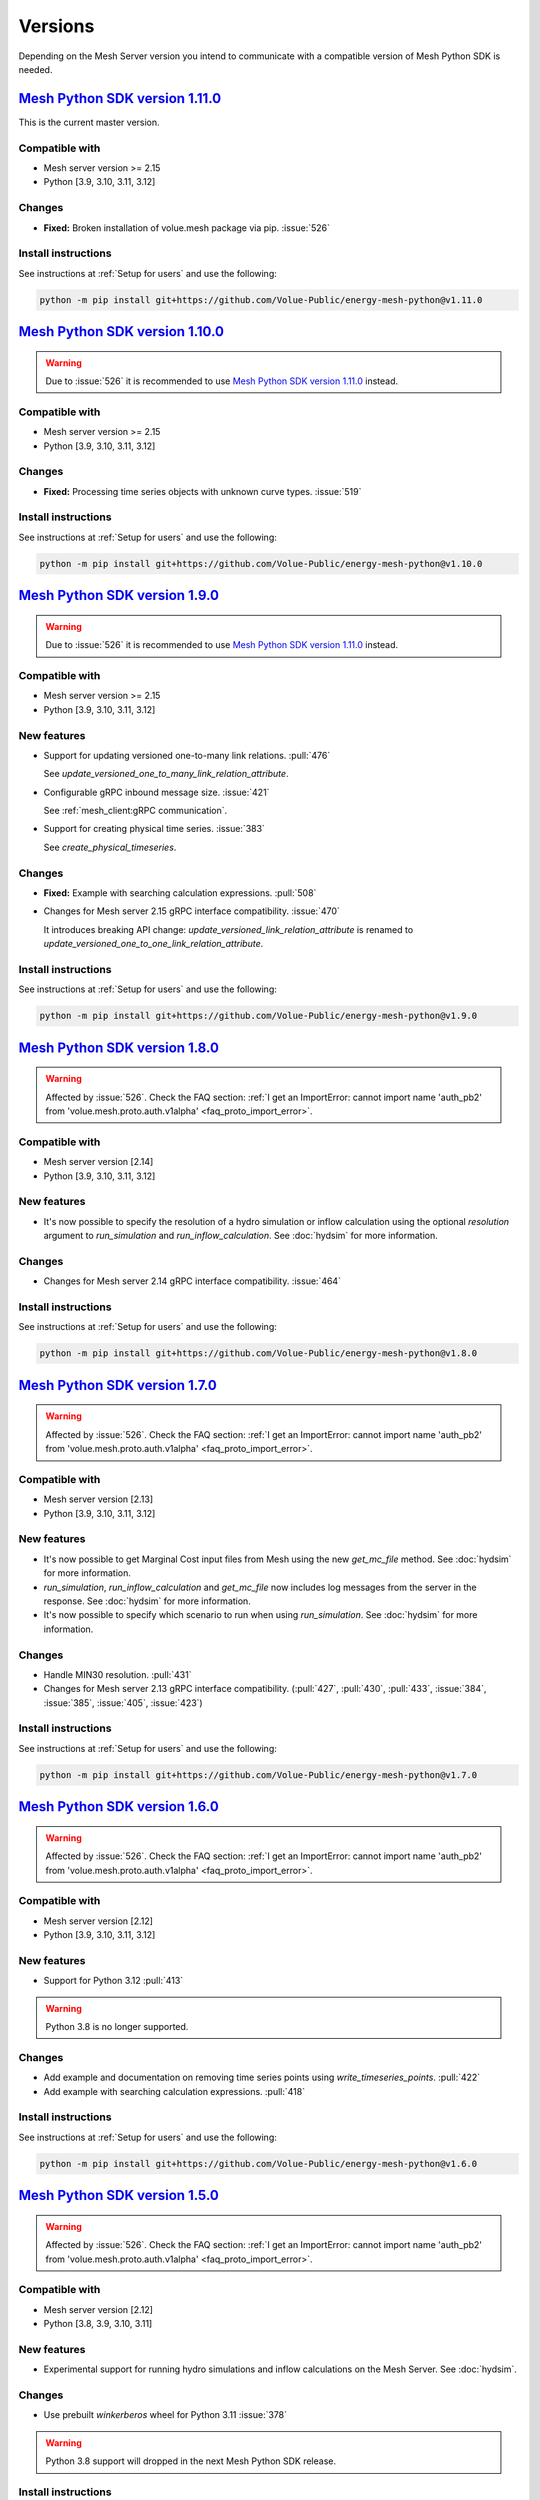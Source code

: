 Versions
--------

Depending on the Mesh Server version you intend to communicate with a compatible version of Mesh Python SDK is needed.

`Mesh Python SDK version 1.11.0 <https://github.com/Volue-Public/energy-mesh-python/releases/tag/v1.11.0>`_
***********************************************************************************************************

This is the current master version.

Compatible with
~~~~~~~~~~~~~~~~~~

- Mesh server version >= 2.15
- Python [3.9, 3.10, 3.11, 3.12]

Changes
~~~~~~~~~~~~~~~~~~

- **Fixed:** Broken installation of volue.mesh package via pip. :issue:`526`

Install instructions
~~~~~~~~~~~~~~~~~~~~~~~~~~~~~~~~~~~~

See instructions at :ref:`Setup for users` and use the following:

.. code-block:: bash

    python -m pip install git+https://github.com/Volue-Public/energy-mesh-python@v1.11.0


`Mesh Python SDK version 1.10.0 <https://github.com/Volue-Public/energy-mesh-python/releases/tag/v1.10.0>`_
***********************************************************************************************************

.. warning::
    Due to :issue:`526` it is recommended to use
    `Mesh Python SDK version 1.11.0 <https://github.com/Volue-Public/energy-mesh-python/releases/tag/v1.11.0>`_ instead.

Compatible with
~~~~~~~~~~~~~~~~~~

- Mesh server version >= 2.15
- Python [3.9, 3.10, 3.11, 3.12]

Changes
~~~~~~~~~~~~~~~~~~

- **Fixed:** Processing time series objects with unknown curve types. :issue:`519`

Install instructions
~~~~~~~~~~~~~~~~~~~~~~~~~~~~~~~~~~~~

See instructions at :ref:`Setup for users` and use the following:

.. code-block:: bash

    python -m pip install git+https://github.com/Volue-Public/energy-mesh-python@v1.10.0


`Mesh Python SDK version 1.9.0 <https://github.com/Volue-Public/energy-mesh-python/releases/tag/v1.9.0>`_
*********************************************************************************************************

.. warning::
    Due to :issue:`526` it is recommended to use
    `Mesh Python SDK version 1.11.0 <https://github.com/Volue-Public/energy-mesh-python/releases/tag/v1.11.0>`_ instead.

Compatible with
~~~~~~~~~~~~~~~~~~

- Mesh server version >= 2.15
- Python [3.9, 3.10, 3.11, 3.12]

New features
~~~~~~~~~~~~~~~~~~

- Support for updating versioned one-to-many link relations. :pull:`476`

  See `update_versioned_one_to_many_link_relation_attribute`.

- Configurable gRPC inbound message size. :issue:`421`

  See :ref:`mesh_client:gRPC communication`.

- Support for creating physical time series. :issue:`383`

  See `create_physical_timeseries`.

Changes
~~~~~~~~~~~~~~~~~~

- **Fixed:** Example with searching calculation expressions. :pull:`508`
- Changes for Mesh server 2.15 gRPC interface compatibility. :issue:`470`

  It introduces breaking API change: `update_versioned_link_relation_attribute`
  is renamed to `update_versioned_one_to_one_link_relation_attribute`.

Install instructions
~~~~~~~~~~~~~~~~~~~~~~~~~~~~~~~~~~~~

See instructions at :ref:`Setup for users` and use the following:

.. code-block:: bash

    python -m pip install git+https://github.com/Volue-Public/energy-mesh-python@v1.9.0


`Mesh Python SDK version 1.8.0 <https://github.com/Volue-Public/energy-mesh-python/releases/tag/v1.8.0>`_
*********************************************************************************************************

.. warning::
    Affected by :issue:`526`. Check the FAQ section:
    :ref:`I get an ImportError: cannot import name 'auth_pb2' from 'volue.mesh.proto.auth.v1alpha' <faq_proto_import_error>`.

Compatible with
~~~~~~~~~~~~~~~~~~

- Mesh server version [2.14]
- Python [3.9, 3.10, 3.11, 3.12]

New features
~~~~~~~~~~~~~~~~~~

- It's now possible to specify the resolution of a hydro simulation or inflow
  calculation using the optional `resolution` argument to `run_simulation` and
  `run_inflow_calculation`. See :doc:`hydsim` for more information.

Changes
~~~~~~~~~~~~~~~~~~

- Changes for Mesh server 2.14 gRPC interface compatibility. :issue:`464`

Install instructions
~~~~~~~~~~~~~~~~~~~~~~~~~~~~~~~~~~~~

See instructions at :ref:`Setup for users` and use the following:

.. code-block:: bash

    python -m pip install git+https://github.com/Volue-Public/energy-mesh-python@v1.8.0


`Mesh Python SDK version 1.7.0 <https://github.com/Volue-Public/energy-mesh-python/releases/tag/v1.7.0>`_
*********************************************************************************************************

.. warning::
    Affected by :issue:`526`. Check the FAQ section:
    :ref:`I get an ImportError: cannot import name 'auth_pb2' from 'volue.mesh.proto.auth.v1alpha' <faq_proto_import_error>`.

Compatible with
~~~~~~~~~~~~~~~~~~

- Mesh server version [2.13]
- Python [3.9, 3.10, 3.11, 3.12]

New features
~~~~~~~~~~~~~~~~~~

- It's now possible to get Marginal Cost input files from Mesh using the new
  `get_mc_file` method. See :doc:`hydsim` for more information.
- `run_simulation`, `run_inflow_calculation` and `get_mc_file` now includes log
  messages from the server in the response. See :doc:`hydsim` for more information.
- It's now possible to specify which scenario to run when using `run_simulation`.
  See :doc:`hydsim` for more information.

Changes
~~~~~~~~~~~~~~~~~~

- Handle MIN30 resolution. :pull:`431`
- Changes for Mesh server 2.13 gRPC interface compatibility. (:pull:`427`,
  :pull:`430`, :pull:`433`, :issue:`384`, :issue:`385`, :issue:`405`, :issue:`423`)

Install instructions
~~~~~~~~~~~~~~~~~~~~~~~~~~~~~~~~~~~~

See instructions at :ref:`Setup for users` and use the following:

.. code-block:: bash

    python -m pip install git+https://github.com/Volue-Public/energy-mesh-python@v1.7.0


`Mesh Python SDK version 1.6.0 <https://github.com/Volue-Public/energy-mesh-python/releases/tag/v1.6.0>`_
*********************************************************************************************************

.. warning::
    Affected by :issue:`526`. Check the FAQ section:
    :ref:`I get an ImportError: cannot import name 'auth_pb2' from 'volue.mesh.proto.auth.v1alpha' <faq_proto_import_error>`.

Compatible with
~~~~~~~~~~~~~~~~~~

- Mesh server version [2.12]
- Python [3.9, 3.10, 3.11, 3.12]

New features
~~~~~~~~~~~~~~~~~~

- Support for Python 3.12 :pull:`413`

.. warning::
    Python 3.8 is no longer supported.

Changes
~~~~~~~~~~~~~~~~~~

- Add example and documentation on removing time series points using `write_timeseries_points`. :pull:`422`
- Add example with searching calculation expressions. :pull:`418`

Install instructions
~~~~~~~~~~~~~~~~~~~~~~~~~~~~~~~~~~~~

See instructions at :ref:`Setup for users` and use the following:

.. code-block:: bash

    python -m pip install git+https://github.com/Volue-Public/energy-mesh-python@v1.6.0


`Mesh Python SDK version 1.5.0 <https://github.com/Volue-Public/energy-mesh-python/releases/tag/v1.5.0>`_
*********************************************************************************************************

.. warning::
    Affected by :issue:`526`. Check the FAQ section:
    :ref:`I get an ImportError: cannot import name 'auth_pb2' from 'volue.mesh.proto.auth.v1alpha' <faq_proto_import_error>`.

Compatible with
~~~~~~~~~~~~~~~~~~

- Mesh server version [2.12]
- Python [3.8, 3.9, 3.10, 3.11]

New features
~~~~~~~~~~~~~~~~~~

- Experimental support for running hydro simulations and inflow calculations on the Mesh Server.
  See :doc:`hydsim`.

Changes
~~~~~~~~~~~~~~~~~~

- Use prebuilt `winkerberos` wheel for Python 3.11 :issue:`378`

.. warning::
    Python 3.8 support will dropped in the next Mesh Python SDK release.

Install instructions
~~~~~~~~~~~~~~~~~~~~~~~~~~~~~~~~~~~~

See instructions at :ref:`Setup for users` and use the following:

.. code-block:: bash

    python -m pip install git+https://github.com/Volue-Public/energy-mesh-python@v1.5.0


`Mesh Python SDK version 1.4.0 <https://github.com/Volue-Public/energy-mesh-python/releases/tag/v1.4.0>`_
*********************************************************************************************************

------------

.. warning::
    Affected by :issue:`526`. Check the FAQ section:
    :ref:`I get an ImportError: cannot import name 'auth_pb2' from 'volue.mesh.proto.auth.v1alpha' <faq_proto_import_error>`.

Compatible with
~~~~~~~~~~~~~~~~~~

- Mesh server version [2.10, 2.11]
- Python [3.8, 3.9, 3.10, 3.11]

New features
~~~~~~~~~~~~~~~~~~

- Implement automatic session lifetime extension :pull:`368`
- Implement functionality to get model names :issue:`356`

Changes
~~~~~~~~~~~~~~~~~~

- **Fixed:** Handling simple attributes without any values. :pull:`364`
- Versions must be sorted in update_rating_curve_versions :pull:`358`

Install instructions
~~~~~~~~~~~~~~~~~~~~~~~~~~~~~~~~~~~~

See instructions at :ref:`Setup for users` and use the following:

.. code-block:: bash

    python -m pip install --force-reinstall git+https://github.com/Volue-Public/energy-mesh-python@v1.4.0

.. warning::
    For Python 3.11 on Windows do not use Git BASH for installing Mesh Python
    SDK. You may get an error when building `wheel` for `winkerberos` which is
    one of Mesh Python SDK dependencies.

    For Python 3.11 on Windows make sure you have Microsoft Visual C++ 14.0 or greater installed.
    Get it with `Microsoft C++ Build Tools <https://visualstudio.microsoft.com/visual-cpp-build-tools/>`_.


`Mesh Python SDK version 1.3.0 <https://github.com/Volue-Public/energy-mesh-python/releases/tag/v1.3.0>`_
*********************************************************************************************************

------------

.. warning::
    Affected by :issue:`526`. Check the FAQ section:
    :ref:`I get an ImportError: cannot import name 'auth_pb2' from 'volue.mesh.proto.auth.v1alpha' <faq_proto_import_error>`.

Compatible with
~~~~~~~~~~~~~~~~~~

- Mesh server version [2.9]
- Python [3.8, 3.9, 3.10, 3.11]

New features
~~~~~~~~~~~~~~~~~~

- Support for Python 3.11 :pull:`359`

.. warning::
    Python 3.7.1 is no longer supported.

Install instructions
~~~~~~~~~~~~~~~~~~~~~~~~~~~~~~~~~~~~

See instructions at :ref:`Setup for users` and use the following:

.. code-block:: bash

    python -m pip install --force-reinstall git+https://github.com/Volue-Public/energy-mesh-python@v1.3.0

.. warning::
    For Python 3.11 on Windows do not use Git BASH for installing Mesh Python
    SDK. You may get an error when building `wheel` for `winkerberos` which is
    one of Mesh Python SDK dependencies.

    For Python 3.11 on Windows make sure you have Microsoft Visual C++ 14.0 or greater installed.
    Get it with `Microsoft C++ Build Tools <https://visualstudio.microsoft.com/visual-cpp-build-tools/>`_.


`Mesh Python SDK version 1.2.1 <https://github.com/Volue-Public/energy-mesh-python/releases/tag/v1.2.1>`_
*********************************************************************************************************

------------

.. warning::
    Affected by :issue:`526`. Check the FAQ section:
    :ref:`I get an ImportError: cannot import name 'auth_pb2' from 'volue.mesh.proto.auth.v1alpha' <faq_proto_import_error>`.

Compatible with
~~~~~~~~~~~~~~~~~~

- Mesh server version [2.9]
- Python [3.7.1, 3.8, 3.9, 3.10]

New features
~~~~~~~~~~~~~~~~~~

- Connection using external access token (e.g.: OAuth JWT access token) (:pull:`347` and :pull:`349`)

Changes
~~~~~~~~~~~~~~~~~~

- **Fixed:** Parsing root objects. :pull:`354`

.. warning::
    Python 3.7.1 support will dropped in the next Mesh Python SDK release.

Install instructions
~~~~~~~~~~~~~~~~~~~~~~~~~~~~~~~~~~~~

See instructions at :ref:`Setup for users` and use the following:

.. code-block:: bash

    python -m pip install --force-reinstall git+https://github.com/Volue-Public/energy-mesh-python@v1.2.1


`Mesh Python SDK version 1.1.1 <https://github.com/Volue-Public/energy-mesh-python/releases/tag/v1.1.1>`_
*********************************************************************************************************

------------

.. warning::
    Affected by :issue:`526`. Check the FAQ section:
    :ref:`I get an ImportError: cannot import name 'auth_pb2' from 'volue.mesh.proto.auth.v1alpha' <faq_proto_import_error>`.

Compatible with
~~~~~~~~~~~~~~~~~~

- Mesh server version [2.6.1, 2.7, 2.8]
- Python [3.7.1, 3.8, 3.9, 3.10]
- Tested with Mesh server version 2.6.1.8

New features
~~~~~~~~~~~~~~~~~~

- Support for Python 3.10 :pull:`93`

Changes
~~~~~~~~~~~~~~~~~~

- **Fixed:** Reading empty time series attributes :issue:`346`

Install instructions
~~~~~~~~~~~~~~~~~~~~~~~~~~~~~~~~~~~~

See instructions at :ref:`Setup for users` and use the following:

.. code-block:: bash

    python -m pip install --force-reinstall git+https://github.com/Volue-Public/energy-mesh-python@v1.1.1


`Mesh Python SDK version 1.0.0 <https://github.com/Volue-Public/energy-mesh-python/releases/tag/v1.0.0>`_
*********************************************************************************************************

------------

.. warning::
    Affected by :issue:`526`. Check the FAQ section:
    :ref:`I get an ImportError: cannot import name 'auth_pb2' from 'volue.mesh.proto.auth.v1alpha' <faq_proto_import_error>`.

Compatible with
~~~~~~~~~~~~~~~~~~

- Mesh server version [2.6.1, 2.7, 2.8]
- Python [3.7.1, 3.8, 3.9]
- Tested with Mesh server version 2.6.1.8

New features
~~~~~~~~~~~~~~~~~~

- Implement XY sets. :issue:`230`
- Implement link relations. :issue:`229`
- Implement RatingCurve attribute. :issue:`228`

Changes
~~~~~~~~~~~~~~~~~~

- **Enhancement:** Add example with traversing a model using the relation attributes. :issue:`309`
- **Enhancement:** Support for instances of *Object* and *AttributeBase* as *target* for session methods. :issue:`267`
- **Enhancement:** Unify arguments of all session methods. :issue:`266`
- **Enhancement:** Ownership relation attribute improvements. PR :pull:`296`
- **Enhancement:** Improve examples for reading and writing time series. PR :pull:`293`
- **Enhancement:** Extend time series point flags. PR :pull:`272`
- **Fixed:** Attributes with empty values are instantiated as *AttributeBase*. :issue:`306`
- **Fixed:** Fix argument typing hints in *calc* module. PR :pull:`286`
- **Fixed:** Fix async *search_for_objects*. PR :pull:`281`

Install instructions
~~~~~~~~~~~~~~~~~~~~~~~~~~~~~~~~~~~~

See instructions at :ref:`Setup for users` and use the following:

.. code-block:: bash

    python -m pip install --force-reinstall git+https://github.com/Volue-Public/energy-mesh-python@v1.0.0


`Mesh Python SDK version 0.0.4 (alpha) <https://github.com/Volue-Public/energy-mesh-python/releases/tag/Mesh_v2.5>`_
*************************************************************************************************************************

------------

.. warning::
    Affected by :issue:`526`. Check the FAQ section:
    :ref:`I get an ImportError: cannot import name 'auth_pb2' from 'volue.mesh.proto.auth.v1alpha' <faq_proto_import_error>`.

Compatible with
~~~~~~~~~~~~~~~~~~

- Mesh server version [2.5, 2.6.0]
- Python [3.7.1, 3.8, 3.9]
- Tested with Mesh server version 2.5.0.14

New features
~~~~~~~~~~~~~~~~~~

- Sum function for single time series. :issue:`161`
- Read of virtual timeseries in SmG. :issue:`153`
- Logging and audit trail. :issue:`156`
- Read and write of objects in the physical Mesh model. :issue:`151`
- Implement RPCs for handling attributes. :issue:`203`

Changes
~~~~~~~~~~~~~~~~~~

- **Enhancement:** Separate forecasting and history functions. :issue:`113`
- **Enhancement:** Readable error for reply with no timeseries data. :issue:`164`
- **Enhancement:** Expose transformation functions the same way other calc functions are exposed. :issue:`157`
- **Fixed:** Dependencies not set correctly :issue:`178`
- **Fixed:** Inconsistent handling of timestamps in time series data point update. :issue:`183`

Known issues
~~~~~~~~~~~~~~~~~~

- Lacking support to read and write XYZ attributes and link relations.

Install instructions
~~~~~~~~~~~~~~~~~~~~~~~~~~~~~~~~~~~~

See instructions at :ref:`Setup for users` and use the following:

.. code-block:: bash

    python -m pip install --force-reinstall git+https://github.com/Volue-Public/energy-mesh-python@Mesh_v2.5


`Mesh Python SDK version 0.0.3 (alpha) <https://github.com/Volue-Public/energy-mesh-python/releases/tag/Mesh_v2.3>`_
*************************************************************************************************************************

------------

.. warning::
    Affected by :issue:`526`. Check the FAQ section:
    :ref:`I get an ImportError: cannot import name 'auth_pb2' from 'volue.mesh.proto.auth.v1alpha' <faq_proto_import_error>`.

Compatible with
~~~~~~~~~~~~~~~~~~

- Mesh server version [2.3, 2.4]
- Python [3.7.1, 3.8, 3.9]
- Tested with Mesh server version 2.3.0.12

New features
~~~~~~~~~~~~~~~~~~

- Read transformed timeseries. :issue:`100`
- Read historical timeseries. :issue:`101`, :issue:`102`

Changes
~~~~~~~~~~~~~~~~~~

- **Enhancement:** Adding more usecases. :issue:`109`
- **Enhancement:** Proto files reorganized. :issue:`133`
- **Enhancement:** Various documentation updates. :issue:`138`, :issue:`134`
- **Enhancement:** "Expose TLS credential settings" :issue:`135`
- **Fixed:** "read_timeseries_points(...) returns either a List[Timeseries] or just Timeseries" :issue:`125`
- **Fixed:** "update_timeseries_resource_info(...) is not working as intended" :issue:`116`
- **Fixed:** "Writing to a timeseries does not behave as expected" :issue:`115`
- **Fixed:** "get_timeseries_attribute(...) won't accept GUIDs from Nimbus" :issue:`120`
- **Fixed:** "Visual bug when displaying results for use cases" :issue:`122`

Install instructions
~~~~~~~~~~~~~~~~~~~~~~~~~~~~~~~~~~~~

See instructions at :ref:`Setup for users` and use the following:

.. code-block:: bash

    python -m pip install --force-reinstall git+https://github.com/Volue-Public/energy-mesh-python@Mesh_v2.3



`Mesh Python SDK version 0.0.2 (alpha) <https://github.com/Volue-Public/energy-mesh-python/releases/tag/Mesh_v2.2>`_
*************************************************************************************************************************

------------

.. warning::
    Affected by :issue:`526`. Check the FAQ section:
    :ref:`I get an ImportError: cannot import name 'auth_pb2' from 'volue.mesh.proto.auth.v1alpha' <faq_proto_import_error>`.

Compatible with
~~~~~~~~~~~~~~~~~~

- Mesh server version [2.2]
- Python [3.7.1, 3.8, 3.9]
- Tested with Mesh server version 2.2.0.9

New features
~~~~~~~~~~~~~~~~~~

- Authenticate with Mesh using the Kerberos protocol towards Active Directory.
- Create and/or connect to a session on a running Mesh server using both secure and insecure connection.
- Read and write timeseries points using full name, GUID or timskey.
- Get and update metadata about physical Oracle timeseries.
- Get and update metadata about timeseries objects connected in the Mesh model.
- Search for timeseries objects in the Mesh model using the model, a query and either a start path or start guid.
- Rollback and/or commit changes made to a Mesh session.
- Documentation, guides and examples.
- Automatic testing.

Changes
~~~~~~~~~~~~~~~~~~

- First alpha version.

Known issues
~~~~~~~~~~~~~~~~~~

- **Critical**: "update_timeseries_resource_info(...) is not working as intended" :issue:`116`
- **Major/Minor:** "Writing to a timeseries does not behave as expected" :issue:`115`
- **Major:** "get_timeseries_attribute(...) won't accept GUIDs from Nimbus" :issue:`120`
- **Minor:** "Visual bug when displaying results for use cases" :issue:`122`

Install instructions
~~~~~~~~~~~~~~~~~~~~~~~~~~~~~~~~~~~~

See instructions at :ref:`Setup for users` and use the following:

.. code-block:: bash

    python -m pip install --force-reinstall git+https://github.com/Volue-Public/energy-mesh-python@Mesh_v2.2

